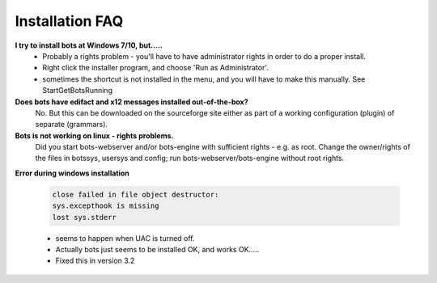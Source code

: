 Installation FAQ
----------------

**I try to install bots at Windows 7/10, but.....**
    * Probably a rights problem - you'll have to have administrator rights in order to do a proper install.
    * Right click the installer program, and choose 'Run as Administrator'.
    * sometimes the shortcut is not installed in the menu, and you will have to make this manually. See StartGetBotsRunning
    
**Does bots have edifact and x12 messages installed out-of-the-box?**
    No. But this can be downloaded on the sourceforge site either as part of a working configuration (plugin) of separate (grammars).
    
**Bots is not working on linux - rights problems.**
    Did you start bots-webserver and/or bots-engine with sufficient rights - e.g. as root.
    Change the owner/rights of the files in botssys, usersys and config; run bots-webserver/bots-engine without root rights.
    
**Error during windows installation**

    .. code-block:: console 

        close failed in file object destructor:
        sys.excepthook is missing
        lost sys.stderr

    * seems to happen when UAC is turned off.
    * Actually bots just seems to be installed OK, and works OK.....
    * Fixed this in version 3.2
